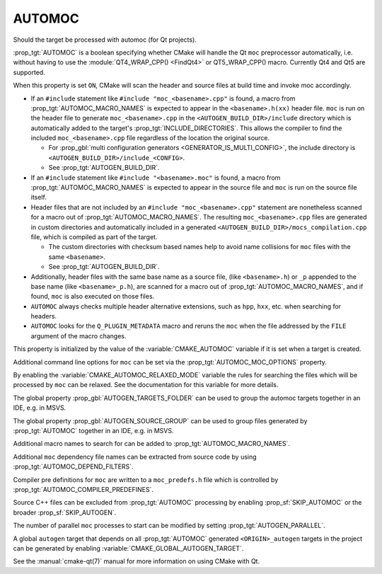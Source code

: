 AUTOMOC
-------

Should the target be processed with automoc (for Qt projects).

:prop_tgt:`AUTOMOC` is a boolean specifying whether CMake will handle the Qt
``moc`` preprocessor automatically, i.e.  without having to use the
:module:`QT4_WRAP_CPP() <FindQt4>` or QT5_WRAP_CPP() macro.
Currently Qt4 and Qt5 are supported.

When this property is set ``ON``, CMake will scan the header and
source files at build time and invoke moc accordingly.

* If an ``#include`` statement like ``#include "moc_<basename>.cpp"`` is found,
  a macro from :prop_tgt:`AUTOMOC_MACRO_NAMES` is expected to appear in the
  ``<basename>.h(xx)`` header file. ``moc`` is run on the header
  file to generate ``moc_<basename>.cpp`` in the
  ``<AUTOGEN_BUILD_DIR>/include`` directory which is automatically added
  to the target's :prop_tgt:`INCLUDE_DIRECTORIES`.
  This allows the compiler to find the included ``moc_<basename>.cpp`` file
  regardless of the location the original source.

  * For :prop_gbl:`multi configuration generators <GENERATOR_IS_MULTI_CONFIG>`,
    the include directory is ``<AUTOGEN_BUILD_DIR>/include_<CONFIG>``.

  * See :prop_tgt:`AUTOGEN_BUILD_DIR`.

* If an ``#include`` statement like ``#include "<basename>.moc"`` is found,
  a macro from :prop_tgt:`AUTOMOC_MACRO_NAMES` is expected to appear in the
  source file and ``moc`` is run on the source file itself.

* Header files that are not included by an ``#include "moc_<basename>.cpp"``
  statement are nonetheless scanned for a macro out of
  :prop_tgt:`AUTOMOC_MACRO_NAMES`.
  The resulting ``moc_<basename>.cpp`` files are generated in custom
  directories and automatically included in a generated
  ``<AUTOGEN_BUILD_DIR>/mocs_compilation.cpp`` file,
  which is compiled as part of the target.

  * The custom directories with checksum
    based names help to avoid name collisions for ``moc`` files with the same
    ``<basename>``.

  * See :prop_tgt:`AUTOGEN_BUILD_DIR`.

* Additionally, header files with the same base name as a source file,
  (like ``<basename>.h``) or ``_p`` appended to the base name (like
  ``<basename>_p.h``), are scanned for a macro out of
  :prop_tgt:`AUTOMOC_MACRO_NAMES`, and if found, ``moc``
  is also executed on those files.

* ``AUTOMOC`` always checks multiple header alternative extensions,
  such as ``hpp``, ``hxx``, etc. when searching for headers.

* ``AUTOMOC`` looks for the ``Q_PLUGIN_METADATA`` macro and reruns the
  ``moc`` when the file addressed by the ``FILE`` argument of the macro changes.

This property is initialized by the value of the :variable:`CMAKE_AUTOMOC`
variable if it is set when a target is created.

Additional command line options for ``moc`` can be set via the
:prop_tgt:`AUTOMOC_MOC_OPTIONS` property.

By enabling the :variable:`CMAKE_AUTOMOC_RELAXED_MODE` variable the
rules for searching the files which will be processed by ``moc`` can be relaxed.
See the documentation for this variable for more details.

The global property :prop_gbl:`AUTOGEN_TARGETS_FOLDER` can be used to group the
automoc targets together in an IDE, e.g.  in MSVS.

The global property :prop_gbl:`AUTOGEN_SOURCE_GROUP` can be used to group
files generated by :prop_tgt:`AUTOMOC` together in an IDE, e.g.  in MSVS.

Additional macro names to search for can be added to
:prop_tgt:`AUTOMOC_MACRO_NAMES`.

Additional ``moc`` dependency file names can be extracted from source code
by using :prop_tgt:`AUTOMOC_DEPEND_FILTERS`.

Compiler pre definitions for ``moc`` are written to a ``moc_predefs.h`` file
which is controlled by :prop_tgt:`AUTOMOC_COMPILER_PREDEFINES`.

Source C++ files can be excluded from :prop_tgt:`AUTOMOC` processing by
enabling :prop_sf:`SKIP_AUTOMOC` or the broader :prop_sf:`SKIP_AUTOGEN`.

The number of parallel ``moc`` processes to start can be modified by
setting :prop_tgt:`AUTOGEN_PARALLEL`.

A global ``autogen`` target that depends on all :prop_tgt:`AUTOMOC` generated
``<ORIGIN>_autogen`` targets in the project can be generated by enabling
:variable:`CMAKE_GLOBAL_AUTOGEN_TARGET`.

See the :manual:`cmake-qt(7)` manual for more information on using CMake
with Qt.
